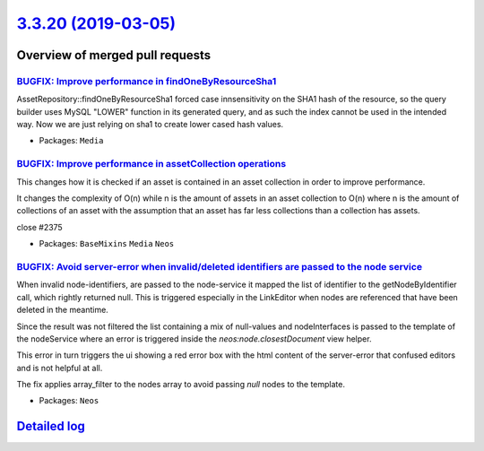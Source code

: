 `3.3.20 (2019-03-05) <https://github.com/neos/neos-development-collection/releases/tag/3.3.20>`_
================================================================================================

Overview of merged pull requests
~~~~~~~~~~~~~~~~~~~~~~~~~~~~~~~~

`BUGFIX: Improve performance in findOneByResourceSha1 <https://github.com/neos/neos-development-collection/pull/2383>`_
-----------------------------------------------------------------------------------------------------------------------

AssetRepository::findOneByResourceSha1 forced case innsensitivity on the
SHA1 hash of the resource, so the query builder uses MySQL "LOWER"
function in its generated query, and as such the index cannot be used
in the intended way. Now we are just relying on sha1 to create lower
cased hash values.

* Packages: ``Media``

`BUGFIX: Improve performance in assetCollection operations <https://github.com/neos/neos-development-collection/pull/2376>`_
----------------------------------------------------------------------------------------------------------------------------

This changes how it is checked if an asset is contained
in an asset collection in order to improve performance.

It changes the complexity of O(n) while n is the amount of assets in an asset collection to O(n) where n is the amount of collections of an asset with the assumption that an asset has far less collections than a collection has assets.

close #2375 

* Packages: ``BaseMixins`` ``Media`` ``Neos``

`BUGFIX: Avoid server-error when invalid/deleted identifiers are passed to the node service <https://github.com/neos/neos-development-collection/pull/2365>`_
-------------------------------------------------------------------------------------------------------------------------------------------------------------

When invalid node-identifiers, are passed to the node-service it mapped the list of identifier to the getNodeByIdentifier call, which rightly returned null. This is triggered especially in the LinkEditor when nodes are referenced that have been deleted in the meantime.

Since the result was not filtered the list containing a mix of null-values and nodeInterfaces is passed to the template of the nodeService where an error is triggered inside the `neos:node.closestDocument` view helper. 

This error in turn triggers the ui showing a red error box with the html content of the server-error that confused editors and is not helpful at all. 

The fix applies array_filter to the nodes array to avoid passing `null` nodes to the template.

* Packages: ``Neos``

`Detailed log <https://github.com/neos/neos-development-collection/compare/3.3.19...3.3.20>`_
~~~~~~~~~~~~~~~~~~~~~~~~~~~~~~~~~~~~~~~~~~~~~~~~~~~~~~~~~~~~~~~~~~~~~~~~~~~~~~~~~~~~~~~~~~~~~
